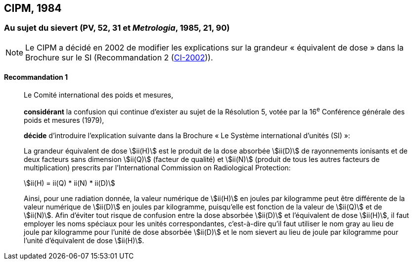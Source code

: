 [[cipm1984]]
== CIPM, 1984

[[cipm1984r1]]
=== Au sujet du sievert (PV, 52, 31 et _Metrologia_, 1985, 21, 90)(((sievert (stem:["unitsml(Sv)"]))))

NOTE: Le CIPM a décidé en 2002 de modifier les
explications sur la grandeur «&nbsp;équivalent de
dose&nbsp;» dans la Brochure sur le SI (Recommandation 2 (<<cipm2002r2r2,CI-2002>>)).

[[cipm1984r1r1]]
==== Recommandation 1
____

Le Comité international des poids et mesures,
(((unité(s),ayant des noms spéciaux et des symboles particuliers)))

*considérant* la confusion qui continue d’exister au sujet de la Résolution 5, votée par la
16^e^ Conférence générale des poids et mesures (1979),

*décide* d’introduire l’explication suivante dans la Brochure «&nbsp;Le Système international d’unités
(SI)&nbsp;»:

La grandeur équivalent de dose stem:[ii(H)] est le produit de la ((dose absorbée)) stem:[ii(D)] de rayonnements
ionisants et de deux facteurs sans dimension stem:[ii(Q)] (facteur de qualité) et stem:[ii(N)] (produit de tous les
autres facteurs de multiplication) prescrits par l’International Commission on Radiological
Protection:

[stem%unnumbered]
++++
ii(H) = ii(Q) * ii(N) * ii(D)
++++

Ainsi, pour une radiation donnée, la valeur numérique de stem:[ii(H)] en joules(((joule (stem:["unitsml(J)"])))) par kilogramme peut être
différente de la valeur numérique de stem:[ii(D)] en joules par ((kilogramme)), puisqu’elle est fonction de la
valeur de stem:[ii(Q)] et de stem:[ii(N)]. Afin d’éviter tout risque de confusion entre la ((dose absorbée)) stem:[ii(D)] et
l’équivalent de dose stem:[ii(H)], il faut employer les noms spéciaux pour les unités correspondantes,
c’est-à-dire qu’il faut utiliser le nom gray(((gray (stem:["unitsml(Gy)"])))) au lieu de joule par kilogramme pour l’unité de dose
absorbée stem:[ii(D)] et le nom sievert au lieu de joule par kilogramme pour l’unité d’équivalent de dose
stem:[ii(H)].
____
